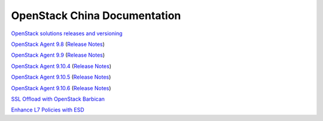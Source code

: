 OpenStack China Documentation
=============================
 
`OpenStack solutions releases and versioning <https://clouddocs.f5.com/cloud/openstack/v1/support/releases_and_versioning.html>`_
 
`OpenStack Agent 9.8 <https://clouddocs.f5.com/products/openstack/agent/v9.8/>`_ (`Release Notes <https://clouddocs.f5.com/products/openstack/agent/v9.8/RELEASE-NOTES.html#release-notes>`_)
 
`OpenStack Agent 9.9 <https://clouddocs.f5.com/products/openstack/agent/v9.9/>`_ (`Release Notes <https://clouddocs.f5.com/products/openstack/agent/v9.9/RELEASE-NOTES.html#release-notes>`_)

`OpenStack Agent 9.10.4 <https://clouddocs.f5.com/products/openstack/agent/v9.10.4/>`_ (`Release Notes <https://clouddocs.f5.com/products/openstack/agent/v9.10.4/RELEASE-NOTES.html#release-notes>`_)

`OpenStack Agent 9.10.5 <https://clouddocs.f5.com/products/openstack/agent/v9.10.5/>`_ (`Release Notes <https://clouddocs.f5.com/products/openstack/agent/v9.10.5/RELEASE-NOTES.html#release-notes>`_)

`OpenStack Agent 9.10.6 <https://clouddocs.f5.com/products/openstack/agent/v9.10.6/>`_ (`Release Notes <https://clouddocs.f5.com/products/openstack/agent/v9.10.6/RELEASE-NOTES.html#release-notes>`_)

`SSL Offload with OpenStack Barbican <https://clouddocs.f5.com/cloud/openstack/v1/lbaas/agent-cert-manager-config.html>`_
 
`Enhance L7 Policies with ESD <https://clouddocs.f5.com/cloud/openstack/v1/lbaas/enhanced-service-definitions.html>`_
